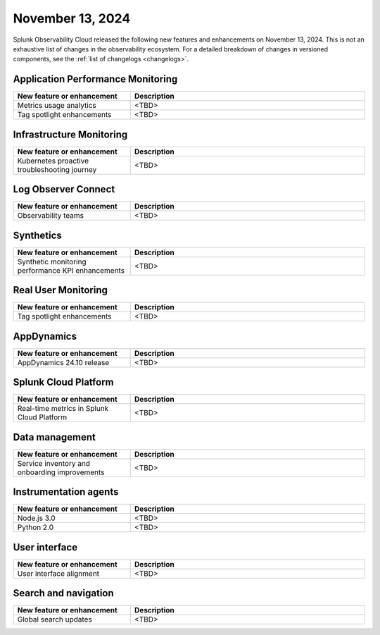 .. _2024-11-13-rn:

*****************
November 13, 2024
*****************

Splunk Observability Cloud released the following new features and enhancements on November 13, 2024. This is not an exhaustive list of changes in the observability ecosystem. For a detailed breakdown of changes in versioned components, see the :ref:`list of changelogs <changelogs>`.

Application Performance Monitoring
==================================

.. list-table::
   :header-rows: 1
   :widths: 1 2
   :width: 100%

   * - New feature or enhancement
     - Description
   * - Metrics usage analytics
     - <TBD>
   * - Tag spotlight enhancements
     - <TBD>

Infrastructure Monitoring
=========================

.. list-table::
   :header-rows: 1
   :widths: 1 2
   :width: 100%

   * - New feature or enhancement
     - Description
   * - Kubernetes proactive troubleshooting journey
     - <TBD>

Log Observer Connect
====================

.. list-table::
   :header-rows: 1
   :widths: 1 2
   :width: 100%

   * - New feature or enhancement
     - Description
   * - Observability teams
     - <TBD>

Synthetics
==========

.. list-table::
   :header-rows: 1
   :widths: 1 2
   :width: 100%

   * - New feature or enhancement
     - Description
   * - Synthetic monitoring performance KPI enhancements
     - <TBD>

Real User Monitoring
====================

.. list-table::
   :header-rows: 1
   :widths: 1 2
   :width: 100%

   * - New feature or enhancement
     - Description
   * - Tag spotlight enhancements
     - <TBD>

AppDynamics
===========

.. list-table::
   :header-rows: 1
   :widths: 1 2
   :width: 100%

   * - New feature or enhancement
     - Description
   * - AppDynamics 24.10 release
     - <TBD>

Splunk Cloud Platform
=====================

.. list-table::
   :header-rows: 1
   :widths: 1 2
   :width: 100%

   * - New feature or enhancement
     - Description
   * - Real-time metrics in Splunk Cloud Platform
     - <TBD>

Data management
===============

.. list-table::
   :header-rows: 1
   :widths: 1 2
   :width: 100%

   * - New feature or enhancement
     - Description
   * - Service inventory and onboarding improvements
     - <TBD>

Instrumentation agents
======================

.. list-table::
   :header-rows: 1
   :widths: 1 2
   :width: 100%

   * - New feature or enhancement
     - Description
   * - Node.js 3.0
     - <TBD>
   * - Python 2.0
     - <TBD>

User interface
==============

.. list-table::
   :header-rows: 1
   :widths: 1 2
   :width: 100%

   * - New feature or enhancement
     - Description
   * - User interface alignment
     - <TBD>

Search and navigation
=====================

.. list-table::
   :header-rows: 1
   :widths: 1 2
   :width: 100%

   * - New feature or enhancement
     - Description
   * - Global search updates
     - <TBD>